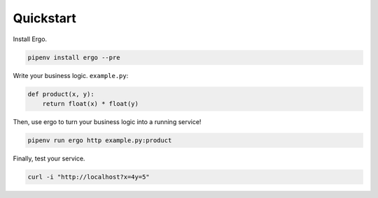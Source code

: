 
Quickstart
==========

Install Ergo.

.. code-block:: zsh
   
   pipenv install ergo --pre

Write your business logic. ``example.py``:

.. code-block:: python

   def product(x, y):
       return float(x) * float(y)

Then, use ergo to turn your business logic into a running service!

.. code-block:: zsh

   pipenv run ergo http example.py:product 


Finally, test your service.

.. code-block:: zsh

   curl -i "http://localhost?x=4y=5"
